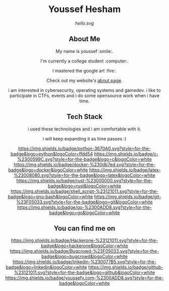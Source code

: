 #+AUTHOR: Youssef Hesham <m1cr0xf7>

#+html: <div align="center">
* Youssef Hesham
[[hello.svg]]
#+html: </div>

#+html: <div align="center">
** About Me


My name is youssef :smile:.

I'm currently a college student :computer:.

I mastered the google art :fire:.


Check out my website's [[https://youssefy.com/about/][about page]].


  i am interested in cybersecurity, operating systems and
  gamedev. i like to participate in CTFs, events and i do some
  opensource work when i have time.

#+html: </div>

#+html: <div align="center">

** Tech Stack
 i used these technologies and i am comfortable with it.

 i will keep expanding it as time passes :)

[[https://img.shields.io/badge/python-3670A0.svg?style=for-the-badge&logo=python&logoColor=ffdd54]]
[[https://img.shields.io/badge/c-%2300599C.svg?style=for-the-badge&logo=c&logoColor=white]]
[[https://img.shields.io/badge/docker-%230db7ed.svg?style=for-the-badge&logo=docker&logoColor=white]]
[[https://img.shields.io/badge/latex-%23008080.svg?style=for-the-badge&logo=latex&logoColor=white]]
[[https://img.shields.io/badge/rust-%23000000.svg?style=for-the-badge&logo=rust&logoColor=white]]
[[https://img.shields.io/badge/shell_script-%23121011.svg?style=for-the-badge&logo=gnu-bash&logoColor=white]]
[[https://img.shields.io/badge/git-%23F05033.svg?style=for-the-badge&logo=git&logoColor=white]]
[[https://img.shields.io/badge/go-%2300ADD8.svg?style=for-the-badge&logo=go&logoColor=white]]

** You can find me on
[[https://hackerone.com/m1cr0xf7_xf7][https://img.shields.io/badge/Hackerone-%23121011.svg?style=for-the-badge&logo=hackerone&logoColor=white]]
[[https://bugcrowd.com/M1cR0xf7][https://img.shields.io/badge/Bugcrowd-%23F05033.svg?style=for-the-badge&logo=bugcrowd&logoColor=white]]
[[https://www.linkedin.com/in/youssef-xf7][https://img.shields.io/badge/linkedin-%230077B5.svg?style=for-the-badge&logo=linkedin&logoColor=white]]
[[https://github.com/m1cR0xf7/][https://img.shields.io/badge/github-%23121011.svg?style=for-the-badge&logo=github&logoColor=white]]
[[https://youssefy.com][https://img.shields.io/badge/youssefy.com-%2300ADD8.svg?style=for-the-badge&logoColor=white]]

#+html: </div>
